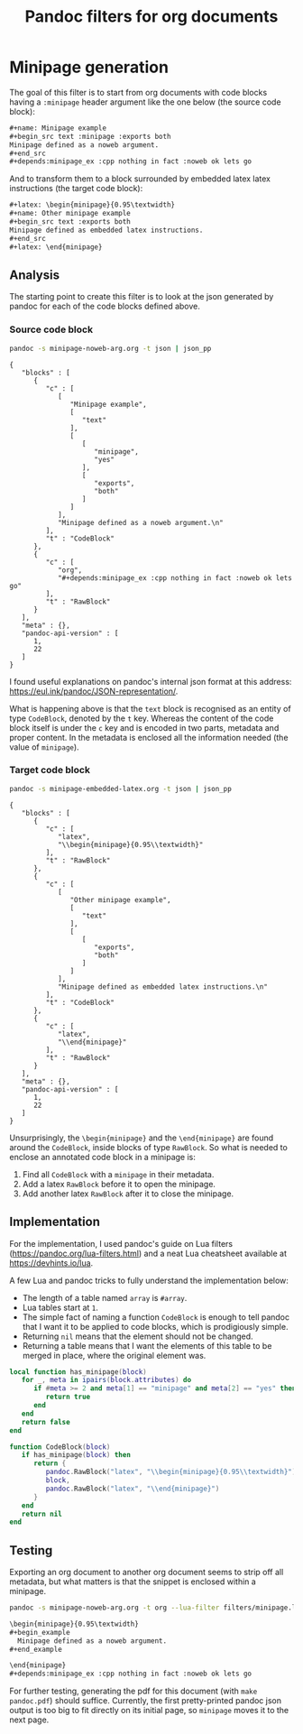 #+title: Pandoc filters for org documents
#+property: header-args :wrap "src text :minipage"

* Minipage generation

The goal of this filter is to start from org documents with code blocks having a =:minipage= header argument like the one below (the source code block):
#+begin_src org :tangle minipage-noweb-arg.org
,#+name: Minipage example
,#+begin_src text :minipage :exports both
Minipage defined as a noweb argument.
,#+end_src
,#+depends:minipage_ex :cpp nothing in fact :noweb ok lets go
#+end_src

And to transform them to a block surrounded by embedded latex latex instructions (the target code block):
#+begin_src org :tangle minipage-embedded-latex.org
,#+latex: \begin{minipage}{0.95\textwidth}
,#+name: Other minipage example
,#+begin_src text :exports both
Minipage defined as embedded latex instructions.
,#+end_src
,#+latex: \end{minipage}
#+end_src

# I have no idea wether #+name should be before of after the first two #+latex.

** Analysis

The starting point to create this filter is to look at the json generated by pandoc for each of the code blocks defined above.

*** Source code block

#+begin_src bash :exports both
pandoc -s minipage-noweb-arg.org -t json | json_pp
#+end_src

#+RESULTS:
#+begin_src text :minipage
{
   "blocks" : [
      {
         "c" : [
            [
               "Minipage example",
               [
                  "text"
               ],
               [
                  [
                     "minipage",
                     "yes"
                  ],
                  [
                     "exports",
                     "both"
                  ]
               ]
            ],
            "Minipage defined as a noweb argument.\n"
         ],
         "t" : "CodeBlock"
      },
      {
         "c" : [
            "org",
            "#+depends:minipage_ex :cpp nothing in fact :noweb ok lets go"
         ],
         "t" : "RawBlock"
      }
   ],
   "meta" : {},
   "pandoc-api-version" : [
      1,
      22
   ]
}
#+end_src

I found useful explanations on pandoc's internal json format at this address: https://eul.ink/pandoc/JSON-representation/.

What is happening above is that the =text= block is recognised as an entity of type =CodeBlock=, denoted by the =t= key.
Whereas the content of the code block itself is under the =c= key and is encoded in two parts, metadata and proper content.
In the metadata is enclosed all the information needed (the value of =minipage=).

*** Target code block

#+begin_src bash :exports both
pandoc -s minipage-embedded-latex.org -t json | json_pp
#+end_src

#+RESULTS:
#+begin_src text :minipage
{
   "blocks" : [
      {
         "c" : [
            "latex",
            "\\begin{minipage}{0.95\\textwidth}"
         ],
         "t" : "RawBlock"
      },
      {
         "c" : [
            [
               "Other minipage example",
               [
                  "text"
               ],
               [
                  [
                     "exports",
                     "both"
                  ]
               ]
            ],
            "Minipage defined as embedded latex instructions.\n"
         ],
         "t" : "CodeBlock"
      },
      {
         "c" : [
            "latex",
            "\\end{minipage}"
         ],
         "t" : "RawBlock"
      }
   ],
   "meta" : {},
   "pandoc-api-version" : [
      1,
      22
   ]
}
#+end_src

Unsurprisingly, the =\begin{minipage}= and the =\end{minipage}= are found around the =CodeBlock=, inside blocks of type =RawBlock=.
So what is needed to enclose an annotated code block in a minipage is:
 1. Find all =CodeBlock= with a =minipage= in their metadata.
 2. Add a latex =RawBlock= before it to open the minipage.
 3. Add another latex =RawBlock= after it to close the minipage.

** Implementation

For the implementation, I used pandoc's guide on Lua filters (https://pandoc.org/lua-filters.html) and a neat Lua cheatsheet available at https://devhints.io/lua.

A few Lua and pandoc tricks to fully understand the implementation below:
 - The length of a table named =array= is =#array=.
 - Lua tables start at =1=.
 - The simple fact of naming a function =CodeBlock= is enough to tell pandoc that I want it to be applied to code blocks, which is prodigiously simple.
 - Returning =nil= means that the element should not be changed.
 - Returning a table means that I want the elements of this table to be merged in place, where the original element was.

#+begin_src lua :tangle filters/minipage.lua :exports code
local function has_minipage(block)
   for _, meta in ipairs(block.attributes) do
      if #meta >= 2 and meta[1] == "minipage" and meta[2] == "yes" then
         return true
      end
   end
   return false
end

function CodeBlock(block)
   if has_minipage(block) then
      return {
         pandoc.RawBlock("latex", "\\begin{minipage}{0.95\\textwidth}"),
         block,
         pandoc.RawBlock("latex", "\\end{minipage}")
      }
   end
   return nil
end
#+end_src

** Testing

Exporting an org document to another org document seems to strip off all metadata, but what matters is that the snippet is enclosed within a minipage.

#+begin_src bash :wrap "src org" :exports both
pandoc -s minipage-noweb-arg.org -t org --lua-filter filters/minipage.lua
#+end_src

#+RESULTS:
#+begin_src org
\begin{minipage}{0.95\textwidth}
,#+begin_example
  Minipage defined as a noweb argument.
,#+end_example

\end{minipage}
,#+depends:minipage_ex :cpp nothing in fact :noweb ok lets go
#+end_src

For further testing, generating the pdf for this document (with =make pandoc.pdf=) should suffice.
Currently, the first pretty-printed pandoc json output is too big to fit directly on its initial page, so =minipage= moves it to the next page.
